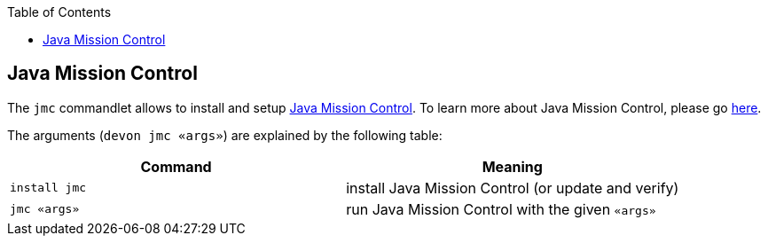:toc:
toc::[]

== Java Mission Control

The `jmc` commandlet allows to install and setup https://www.oracle.com/java/technologies/jdk-mission-control.html[Java Mission Control].
To learn more about Java Mission Control, please go https://docs.oracle.com/en/java/java-components/jdk-mission-control/index.html[here].

The arguments (`devon jmc «args»`) are explained by the following table:

[options="header"]
|=======================
|*Command*      |*Meaning*
|`install jmc`          |install Java Mission Control (or update and verify)
|`jmc «args»`           |run Java Mission Control with the given `«args»`
|=======================